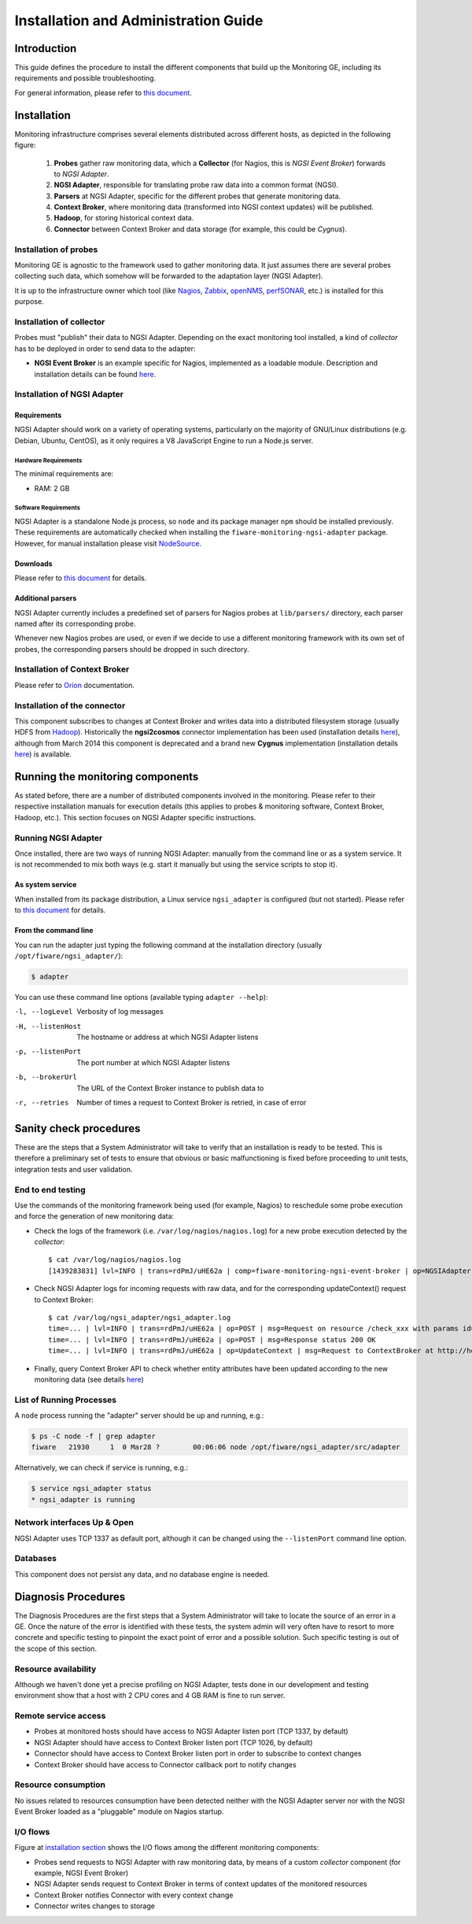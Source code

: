 =======================================
 Installation and Administration Guide
=======================================

Introduction
============

This guide defines the procedure to install the different components that build
up the Monitoring GE, including its requirements and possible troubleshooting.

For general information, please refer to `this document </README.rst>`_.


Installation
============

Monitoring infrastructure comprises several elements distributed across
different hosts, as depicted in the following figure:

.. figure:: Monitoring_IO_Flows.png
   :alt: Monitoring components.

   ..

   #. **Probes** gather raw monitoring data, which a **Collector** (for Nagios,
      this is *NGSI Event Broker*) forwards to *NGSI Adapter*.
   #. **NGSI Adapter**, responsible for translating probe raw data into a
      common format (NGSI).
   #. **Parsers** at NGSI Adapter, specific for the different probes that
      generate monitoring data.
   #. **Context Broker**, where monitoring data (transformed into NGSI context
      updates) will be published.
   #. **Hadoop**, for storing historical context data.
   #. **Connector** between Context Broker and data storage (for example, this
      could be *Cygnus*).


Installation of probes
----------------------

Monitoring GE is agnostic to the framework used to gather monitoring data. It
just assumes there are several probes collecting such data, which somehow will
be forwarded to the adaptation layer (NGSI Adapter).

It is up to the infrastructure owner which tool (like Nagios_, Zabbix_,
openNMS_, perfSONAR_, etc.) is installed for this purpose.


Installation of collector
-------------------------

Probes must "publish" their data to NGSI Adapter. Depending on the exact
monitoring tool installed, a kind of *collector* has to be deployed in
order to send data to the adapter:

- **NGSI Event Broker** is an example specific for Nagios, implemented as
  a loadable module. Description and installation details can be found
  `here </ngsi_event_broker/README.rst>`_.


Installation of NGSI Adapter
----------------------------

Requirements
~~~~~~~~~~~~

NGSI Adapter should work on a variety of operating systems, particularly on the
majority of GNU/Linux distributions (e.g. Debian, Ubuntu, CentOS), as it only
requires a V8 JavaScript Engine to run a Node.js server.

Hardware Requirements
^^^^^^^^^^^^^^^^^^^^^

The minimal requirements are:

- RAM: 2 GB


Software Requirements
^^^^^^^^^^^^^^^^^^^^^

NGSI Adapter is a standalone Node.js process, so ``node`` and its package
manager ``npm`` should be installed previously. These requirements are
automatically checked when installing the ``fiware-monitoring-ngsi-adapter``
package. However, for manual installation please visit NodeSource_.


Downloads
~~~~~~~~~

Please refer to `this document </README.rst#Installation>`_ for details.


Additional parsers
~~~~~~~~~~~~~~~~~~

NGSI Adapter currently includes a predefined set of parsers for Nagios probes
at ``lib/parsers/`` directory, each parser named after its corresponding probe.

Whenever new Nagios probes are used, or even if we decide to use a different
monitoring framework with its own set of probes, the corresponding parsers
should be dropped in such directory.


Installation of Context Broker
------------------------------

Please refer to Orion_ documentation.


Installation of the connector
-----------------------------

This component subscribes to changes at Context Broker and writes data into a
distributed filesystem storage (usually HDFS from Hadoop_). Historically the
**ngsi2cosmos** connector implementation has been used (installation details
here__), although from March 2014 this component is deprecated and a brand new
**Cygnus** implementation (installation details here__) is available.

__ ngsi2cosmos_
__ Cygnus_


Running the monitoring components
=================================

As stated before, there are a number of distributed components involved in the
monitoring. Please refer to their respective installation manuals for execution
details (this applies to probes & monitoring software, Context Broker, Hadoop,
etc.). This section focuses on NGSI Adapter specific instructions.


Running NGSI Adapter
--------------------

Once installed, there are two ways of running NGSI Adapter: manually from the
command line or as a system service. It is not recommended to mix both ways
(e.g. start it manually but using the service scripts to stop it).


As system service
~~~~~~~~~~~~~~~~~

When installed from its package distribution, a Linux service ``ngsi_adapter``
is configured (but not started). Please refer to `this document
</README.rst#Running>`_ for details.


From the command line
~~~~~~~~~~~~~~~~~~~~~

You can run the adapter just typing the following command at the installation
directory (usually ``/opt/fiware/ngsi_adapter/``):

.. code::

   $ adapter


You can use these command line options (available typing ``adapter --help``):

-l, --logLevel
   Verbosity of log messages
-H, --listenHost
   The hostname or address at which NGSI Adapter listens
-p, --listenPort
   The port number at which NGSI Adapter listens
-b, --brokerUrl
   The URL of the Context Broker instance to publish data to
-r, --retries
   Number of times a request to Context Broker is retried, in case of error


Sanity check procedures
=======================

These are the steps that a System Administrator will take to verify that an
installation is ready to be tested. This is therefore a preliminary set of
tests to ensure that obvious or basic malfunctioning is fixed before proceeding
to unit tests, integration tests and user validation.


End to end testing
------------------

Use the commands of the monitoring framework being used (for example, Nagios)
to reschedule some probe execution and force the generation of new monitoring
data:

- Check the logs of the framework (i.e. ``/var/log/nagios/nagios.log``) for
  a new probe execution detected by the *collector*::

   $ cat /var/log/nagios/nagios.log
   [1439283831] lvl=INFO | trans=rdPmJ/uHE62a | comp=fiware-monitoring-ngsi-event-broker | op=NGSIAdapter | msg=Request sent to http://host:1337/check_xxx?id=xxx&type=host


- Check NGSI Adapter logs for incoming requests with raw data, and for the
  corresponding updateContext() request to Context Broker::

   $ cat /var/log/ngsi_adapter/ngsi_adapter.log
   time=... | lvl=INFO | trans=rdPmJ/uHE62a | op=POST | msg=Request on resource /check_xxx with params id=xxx&type=xxx
   time=... | lvl=INFO | trans=rdPmJ/uHE62a | op=POST | msg=Response status 200 OK
   time=... | lvl=INFO | trans=rdPmJ/uHE62a | op=UpdateContext | msg=Request to ContextBroker at http://host:1026/...

- Finally, query Context Broker API to check whether entity attributes have
  been updated according to the new monitoring data (see details here__)

__ Orion_


List of Running Processes
-------------------------

A ``node`` process running the "adapter" server should be up and running, e.g.:

.. code::

   $ ps -C node -f | grep adapter
   fiware   21930     1  0 Mar28 ?        00:06:06 node /opt/fiware/ngsi_adapter/src/adapter


Alternatively, we can check if service is running, e.g.:

.. code::

   $ service ngsi_adapter status
   * ngsi_adapter is running


Network interfaces Up & Open
----------------------------

NGSI Adapter uses TCP 1337 as default port, although it can be changed using
the ``--listenPort`` command line option.


Databases
---------

This component does not persist any data, and no database engine is needed.


Diagnosis Procedures
====================

The Diagnosis Procedures are the first steps that a System Administrator will
take to locate the source of an error in a GE. Once the nature of the error is
identified with these tests, the system admin will very often have to resort to
more concrete and specific testing to pinpoint the exact point of error and a
possible solution. Such specific testing is out of the scope of this section.


Resource availability
---------------------

Although we haven't done yet a precise profiling on NGSI Adapter, tests done in
our development and testing environment show that a host with 2 CPU cores and
4 GB RAM is fine to run server.


Remote service access
---------------------

- Probes at monitored hosts should have access to NGSI Adapter listen
  port (TCP 1337, by default)

- NGSI Adapter should have access to Context Broker listen port (TCP 1026,
  by default)

- Connector should have access to Context Broker listen port in order
  to subscribe to context changes

- Context Broker should have access to Connector callback port to notify
  changes


Resource consumption
--------------------

No issues related to resources consumption have been detected neither with
the NGSI Adapter server nor with the NGSI Event Broker loaded as a "pluggable"
module on Nagios startup.


I/O flows
---------

Figure at `installation section`__ shows the I/O flows among the different
monitoring components:

__ Installation_

- Probes send requests to NGSI Adapter with raw monitoring data, by means
  of a custom *collector* component (for example, NGSI Event Broker)

- NGSI Adapter sends request to Context Broker in terms of context
  updates of the monitored resources

- Context Broker notifies Connector with every context change

- Connector writes changes to storage


.. REFERENCES

.. _Orion: https://github.com/telefonicaid/fiware-orion/
.. _Cygnus: https://github.com/telefonicaid/fiware-cygnus/
.. _ngsi2cosmos: https://github.com/telefonicaid/fiware-livedemoapp#ngsi2cosmos
.. _NodeSource: https://github.com/nodesource/distributions/
.. _Hadoop: http://hadoop.apache.org/
.. _Nagios: http://www.nagios.org/
.. _Zabbix: http://www.zabbix.com/
.. _openNMS: http://www.opennms.org/
.. _perfSONAR: http://www.perfsonar.net/
